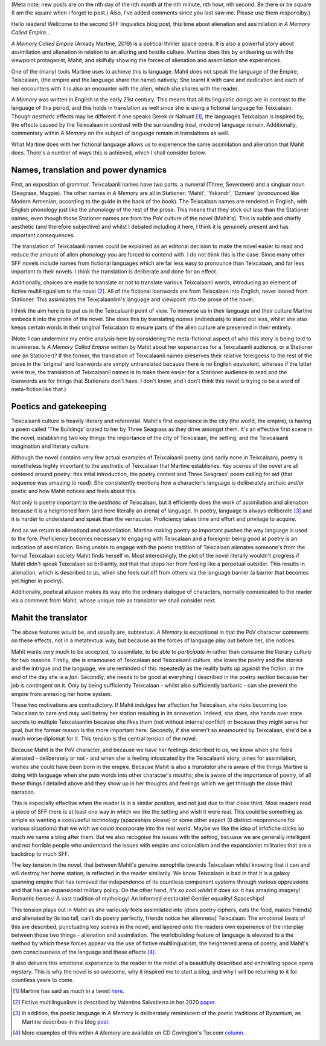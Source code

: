 .. title: Language, Alienation and Assimilation in Arkady Martine's *A Memory Called Empire*
.. slug: language-alienation-and-assimilation-in-a-memory
.. date: 2022-03-03 03:03:03 UTC
.. tags: sf, sff-linguistics, a-memory-called-empire
.. category: discussions
.. link: 
.. description: 
.. type: text

(Meta note: new posts are on the nth day of the nth month at the nth minute, nth hour, nth second. Be there or be square (I am the square when I forget to post.) Also, I've added comments since you last saw me. Please use them responsiby.) 

Hello readers! Wellcome to the second SFF linguistics blog post, this time about alienation and assimilation in *A Memory Called Empire*...

*A Memory Called Empire* (Arkady Martine, 2019) is a political thriller space opera. It is also a powerful story about assimilation and alienation in relation to an alluring and hostile culture. Martine does this by endearing us with the viewpoint protaganist, Mahit, and skilfully showing the forces of alienation and assimilation she experiences.

One of the (many) tools Martine uses to achieve this is language. Mahit does not speak the language of the Empire, Teixcalaan, (the empire and the language share the name) natively; She learnt it with care and dedication and each of her encounters with it is also an encounter with the alien, which she shares with the reader.

.. TEASER_END

*A Memory* was written in English in the early 21st century. This means that all its linguistic doings are in contrast to the language of this period, and this holds in translation as well since she is using a fictional language for Teixcalaan. Though *aesthetic* effects may be different if one speaks Greek or Nahuatl [#TWEET]_, the languages Teixcalaan is inspired by, the effects caused by the Teixcalaan in contrast with the surrounding (real, modern) language remain. Additionally, commentary within *A Memory* on the subject of language remain in translations as well.


What Martine does with her fictional language allows us to experience the same assimilation and alienation that Mahit does. There's a number of ways this is achieved, which I shall consider below.

Names, translation and power dynamics
-------------------------------------
First, an exposition of grammar. Teixcalaanli names have two parts: a numeral (Three, Seventeen) and a singluar noun (Seagrass, Magpie). The other names in *A Memory* are all in Stationer: 'Mahit', 'Yskandr', 'Dzmare' (pronounced like Modern Armenian, according to the guide in the back of the book). The Teixcalaan names are rendered in English, with English phonology just like the phonology of the rest of the prose. This means that they stick out *less* than the Stationer names, even though those Stationer names are from the PoV culture of the novel (Mahit's). This is subtle and chiefly aesthetic (and therefore subjective) and whilst I debated including it here, I think it is genuinely present and has important consequences.

The translation of Teixcalaanli names could be explained as an editorial decision to make the novel easier to read and reduce the amount of alien phonology you are forced to contend with. I do not think this is the case. Since many other SFF novels include names from fictional languages which are far less easy to pronounce than Teixcalaan, and far less important to their novels. I think the translation is deliberate and done for an effect.

Additionally, choices are made to translate or not to translate various Teixcalaanli words, introducing an element of fictive multilingualism to the novel [#SALVATIERRA]_. All of the fictional loanwords are from Teixcalaan into English, never loaned from Stationer. This assimilates the Teixcalaanlim's language and viewpoint into the prose of the novel.

I think the aim here is to put us in the Teixcalaanli point of view. To immerse us in their language and their culture Martine embeds it into the prose of the novel. She does this by translating *names* (individuals) to stand out less, whilst she also keeps certain words in their original Teixcalaan to ensure parts of the alien culture are preserved in their entirety.

(Note: I can undermine my entire analysis here by 
considering the meta-fictional aspect of who this story 
is being told to in universe. Is *A Memory Called Emprie* 
written by Mahit about her experiences for a Teixcalaanli 
audience, or a Stationer one (in Stationer)? If the 
former, the translation of Teixcalaanli names preserves 
their relative foreigness to the rest of the prose in the 
'original' and loanwords are simply untranslated because 
there is no English equivalent, whereas if the latter 
were true, the translation of Teixcalaanli names is to 
make them easier for a Stationer audience to read and the 
loanwords are for things that Stationers don't have. I 
don't know, and I don't think this novel *is* trying to be a word of meta-fiction like that.)

Poetics and gatekeeping
-----------------------
Teixcalaanli culture is heavily literary and referential. Mahit's first experience in the city (the world, the empire), is having a poem called 'The Buildings' orated to her by Three Seagrass as they drive amongst them. It's an effective first scene in the novel, establishing two key things: the importance of the city of Teixcalaan, the setting, and the Teixcalaanli imagination and literary culture. 

Although the novel contains very few actual examples of Teixcalaanli poetry (and sadly none in Teixcalaan), poetry is nonetheless highly important to the aesthetic of Teixcalaan that Martine establishes. Key scenes of the novel are all centered around poetry: this inital introduction, the poetry contest and Three Seagrass' poem calling for aid (that sequence was amazing to read). She consistently mentions how a character's language is deliberately archaic and/or poetic and how Mahit notices and feels about this.

Not only is poetry important to the *aesthetic* of Teixcalaan, but it efficiently does the work of assimilation and alienation because it is a heightened form (and here literally an arena) of language. In poetry, language is always deliberate [#BLOG]_ and it is harder to understand and speak than the vernacular. Proficiency takes time and effort and privilage to acquire.

And so we return to alienationd and assimilation. Martine making poetry so important pushes the way language is used to the fore. Proficiency becomes necessary to engaging with Teixcalaan and a foreigner being good at poetry is an indication of assimilation. Being unable to engage with the poetic tradition of Teixcalaan alienates someone's from the formal Teixcalaan society Mahit finds herself in. Most interestingly, the plot of the novel literally wouldn't progress if Mahit didn't speak Teixcalaan so brilliantly, not that that stops her from feeling like a perpetual outsider. This results in alienation, which is described to us, when she feels cut off from others via the language barrier (a barrier that becomes yet higher in poetry).

Additionally, poetical allusion makes its way into the ordinary dialogue of characters, normally comunicated to the reader via a comment from Mahit, whose unique role as translator we shall consider next.

Mahit the translator
--------------------
The above features would be, and usually are, subtextual. *A Memory* is exceptional in that the PoV character comments on these effects, not in a metatextual way, but because as the forces of language play out before her, she notices. 

Mahit wants very much to be accepted, to assimilate, to be able to *participate in* rather than consume the literary culture for two reasons. Firstly, she is enamoured of Teixcalaan and Teixcalaanli culture, she loves the poetry and the stories and the intrigue and the language, we are reminded of this repeatedly as the reality butts up against the fiction, at the end of the day she is a *fan*. Secondly, she needs to be good at everyhing I described in the poetry section because her job is contingent on it. Only by being sufficiently Teixcalaan - whilst also sufficiently barbaric - can she prevent the empire from annexing her home system.

These two motivations are contradictory. If Mahit indulges her affection for Teixcalaan, she risks becoming too Teixcalaan to care and may well betray her station resulting in its annexation. Indeed, she does, she hands over state secrets to multiple Teixcalaanlim because she *likes* them (not without internal conflict) or because they might serve her goal, but the former reason is the more important here. Secondly, if she weren't so enamoured by Teixcalaan, she'd be a much worse diplomat for it. This tension is the central tension of the novel.

Because Mahit is the PoV character, and because we have her feelings described to us, we know when she feels alienated - deliberately or not - and when she is feeling intoxicated by the Teixcalaanli story, pines for assimilation, wishes she could have been born in the empire. Because Mahit is also a *translator* she is aware of the things Martine is doing with language when she puts words into other character's mouths; she is aware of the importance of poetry, of all these things I detailed above and they show up in her thoughts and feelings which we get through the close third narration.

This is especially effective when the reader is in a similar position, and not just due to that close third. Most readers read a piece of SFF there is at least one way in which we like the setting and wish it were real. This could be something as simple as wanting a cool/useful technology (spaceships please) or some other aspect (8 distinct neopronouns for various situations) that we wish we could incorporate into the real world. Maybe we like the idea of infofiche sticks so much we name a blog after them. But we also recognise the issues with the setting, becuase we are generally intelligent and not horrible people who understand the issues with empire and colonialism and the expansionist militaries that are a backdrop to much SFF.


The key tension in the novel, that between Mahit's genuine xenophilia towards Teixcalaan whilst knowing that it can and will destroy her home station, is reflected in the reader similarily. We know Teixcalaan is bad in that it is a galaxy spanning empire that has removed the independence of its countless component systems through various oppressions and that has an expansionist military policy. On the other hand, *it's so cool whilst it does so*: it has amazing imagery! Romantic heroes! A vast tradition of mythology! An informed electorate! Gender equality! Spaceships!

This tension plays out in Mahit as she variously feels assimilated into (does poetry ciphers, eats the food, makes friends) and alienated by (is too tall, can't do poetry perfectly, friends notice her alienness) Teixcalaan. The emotional beats of this are described, punctuating key scenes in the novel, and layered onto the readers own experience of the interplay between those two things - alienation and assimilation. The worldbuilding feature of language is elevated to a the method by which these forces appear via the use of fictive multilingualism, the heightened arena of poetry, and Mahit's own consciousness of the language and these effects [#COVINGTON]_. 

It also delivers this emotional experience to the reader in the midst of a beautifully described and enthralling space opera mystery. This is why the novel is so awesome, why it inspired me to start a blog, and why I will be returning to it for countless years to come.

.. [#TWEET] Martine has said as much in a tweet here_.
.. [#SALVATIERRA] Fictive multilingualism is described by Valentina Salvatierra in her 2020 paper_.
.. [#BLOG] In addition, the poetic language in *A Memory* is deliberately reminiscent of the poetic traditions of Byzantium, as Martine describes in this blog post_.
.. [#COVINGTON] More examples of this within *A Memory* are available on CD Covington's Tor.com column_.

.. _here: https://twitter.com/arkadymartine/status/1026888783189422081?lang=en
.. _paper: https://www.jstor.org/stable/10.5621/sciefictstud.47.2.0195
.. _post: https://heartfieldfiction.com/2015/03/15/unlikely-influences-what-arkady-martine-learned-about-writing-from-translating-medieval-languages/
.. _column: https://www.tor.com/2020/03/12/expressing-culture-through-language-in-a-memory-called-empire/
